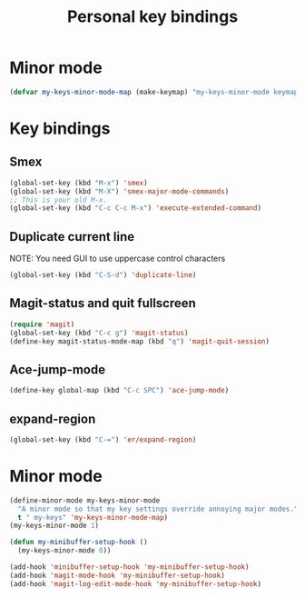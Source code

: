 #+TITLE: Personal key bindings
#+OPTIONS: toc:nil num:nil ^:nil

* Minor mode
#+begin_src emacs-lisp
(defvar my-keys-minor-mode-map (make-keymap) "my-keys-minor-mode keymap.")
#+end_src


* Key bindings
** Smex
#+begin_src emacs-lisp
(global-set-key (kbd "M-x") 'smex)
(global-set-key (kbd "M-X") 'smex-major-mode-commands)
;; This is your old M-x.
(global-set-key (kbd "C-c C-c M-x") 'execute-extended-command)
#+end_src

** Duplicate current line 
NOTE: You need GUI to use uppercase control characters
#+begin_src emacs-lisp
(global-set-key (kbd "C-S-d") 'duplicate-line)
#+end_src
** Magit-status and quit fullscreen
#+begin_src emacs-lisp
(require 'magit)
(global-set-key (kbd "C-c g") 'magit-status)
(define-key magit-status-mode-map (kbd "q") 'magit-quit-session)
#+end_src
** Ace-jump-mode
#+begin_src emacs-lisp
(define-key global-map (kbd "C-c SPC") 'ace-jump-mode)
#+end_src
** expand-region
#+begin_src emacs-lisp
(global-set-key (kbd "C-=") 'er/expand-region)
#+end_src
* Minor mode
#+begin_src emacs-lisp
(define-minor-mode my-keys-minor-mode
  "A minor mode so that my key settings override annoying major modes."
  t " my-keys" 'my-keys-minor-mode-map)
(my-keys-minor-mode 1)

(defun my-minibuffer-setup-hook ()
  (my-keys-minor-mode 0))

(add-hook 'minibuffer-setup-hook 'my-minibuffer-setup-hook)
(add-hook 'magit-mode-hook 'my-minibuffer-setup-hook)
(add-hook 'magit-log-edit-mode-hook 'my-minibuffer-setup-hook)
#+end_src

